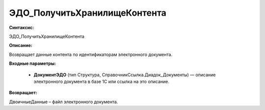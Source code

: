 ЭДО_ПолучитьХранилищеКонтента
=============================================

**Синтаксис:**

ЭДО_ПолучитьХранилищеКонтента

**Описание:**

Возвращает данные контента по идентификаторам электронного документа.

**Входные параметры:**

      * **ДокументЭДО** (тип Структура, СправочникСсылка.Диадок_Документы) — описание электронного документа в базе 1С или ссылка на это описание.

**Возвращает:**

ДвоичныеДанные – файл электронного документа.